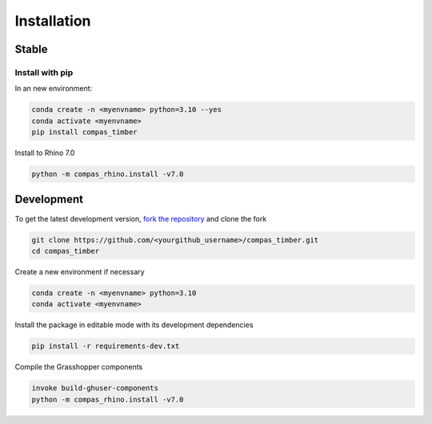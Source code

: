 ********************************************************************************
Installation
********************************************************************************

Stable
======

Install with pip
------------------

In an new environment:

.. code-block:: bash

    conda create -n <myenvname> python=3.10 --yes
    conda activate <myenvname>
    pip install compas_timber

Install to Rhino 7.0

.. code-block:: bash

    python -m compas_rhino.install -v7.0

Development
===========

To get the latest development version, `fork the repository <https://docs.github.com/en/pull-requests/collaborating-with-pull-requests/working-with-forks/fork-a-repo>`_ and clone the fork

.. code-block:: bash

    git clone https://github.com/<yourgithub_username>/compas_timber.git
    cd compas_timber

Create a new environment if necessary

.. code-block:: bash

    conda create -n <myenvname> python=3.10
    conda activate <myenvname>

Install the package in editable mode with its development dependencies

.. code-block:: bash

    pip install -r requirements-dev.txt

Compile the Grasshopper components

.. code-block:: bash

    invoke build-ghuser-components
    python -m compas_rhino.install -v7.0
